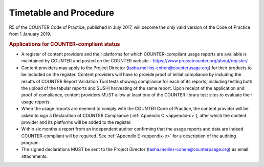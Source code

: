 .. The COUNTER Code of Practice Release 5 © 2017-2021 by COUNTER
   is licensed under CC BY-SA 4.0. To view a copy of this license,
   visit https://creativecommons.org/licenses/by-sa/4.0/

Timetable and Procedure
-----------------------

R5 of the COUNTER Code of Practice, published in July 2017, will become the only valid version of the Code of Practice from 1 January 2019.

.. rubric:: Applications for COUNTER-compliant status

* A register of content providers and their platforms for which COUNTER-compliant usage reports are available is maintained by COUNTER and posted on the COUNTER website - https://www.projectcounter.org/about/register/
* Content providers may apply to the Project Director (tasha.mellins-cohen@counterusage.org) for their products to be included on the register. Content providers will have to provide proof of initial compliance by including the results of COUNTER Report Validation Tool tests showing compliance for each of its reports, including testing both the upload of the tabular reports and SUSHI harvesting of the same report. Upon receipt of the application and proof of compliance, content providers MUST allow at least one of the COUNTER library test sites to evaluate their usage reports.
* When the usage reports are deemed to comply with the COUNTER Code of Practice, the content provider will be asked to sign a Declaration of COUNTER Compliance (:ref:`Appendix C <appendix-c>`), after which the content provider and its platforms will be added to the register.
* Within six months a report from an independent auditor confirming that the usage reports and data are indeed COUNTER-compliant will be required. See :ref:`Appendix E <appendix-e>` for a description of the auditing program.
* The signed declarations MUST be sent to the Project Director (tasha.mellins-cohen@counterusage.org) as email attachments.
